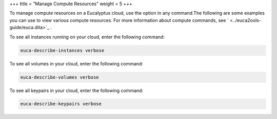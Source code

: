 +++
title = "Manage Compute Resources"
weight = 5
+++

..  _manage_resources_ec2:

To manage compute resources on a Eucalyptus cloud, use the option in any command.The following are some examples you can use to view various compute resources. For more information about compute commands, see ` <../euca2ools-guide/euca.dita>`_ . 

To see all instances running on your cloud, enter the following command: 

.. code::

  euca-describe-instances verbose

To see all volumes in your cloud, enter the following command: 

.. code::

  euca-describe-volumes verbose

To see all keypairs in your cloud, enter the following command: 

.. code::

  euca-describe-keypairs verbose

